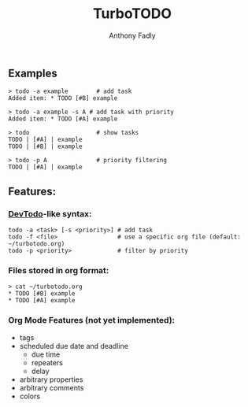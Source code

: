 #+TITLE: TurboTODO
#+AUTHOR: Anthony Fadly
#+LATEX_HEADER: \usepackage[margin=1in]{geometry}
#+OPTIONS: toc:nil
** Examples
#+BEGIN_SRC fish
  > todo -a example        # add task
  Added item: * TODO [#B] example
  
  > todo -a example -s A # add task with priority
  Added item: * TODO [#A] example
  
  > todo                   # show tasks
  TODO | [#A] | example
  TODO | [#B] | example
  
  > todo -p A              # priority filtering
  TODO | [#A] | example
#+END_SRC
** Features:
*** [[https://github.com/alecthomas/devtodo][DevTodo]]-like syntax:
#+BEGIN_SRC fish
  todo -a <task> [-s <priority>] # add task
  todo -f <file>                 # use a specific org file (default: ~/turbotodo.org)
  todo -p <priority>             # filter by priority
#+END_SRC
*** Files stored in org format:
#+BEGIN_SRC fish
  > cat ~/turbotodo.org
  * TODO [#B] example
  * TODO [#A] example
#+END_SRC
*** Org Mode Features (not yet implemented):
    - tags
    - scheduled due date and deadline
      - due time
      - repeaters
      - delay
    - arbitrary properties
    - arbitrary comments
    - colors
